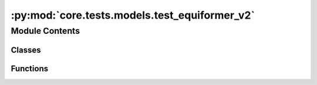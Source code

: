 :py:mod:`core.tests.models.test_equiformer_v2`
==============================================

.. py:module:: core.tests.models.test_equiformer_v2

.. autoapi-nested-parse::

   Copyright (c) Facebook, Inc. and its affiliates.

   This source code is licensed under the MIT license found in the
   LICENSE file in the root directory of this source tree.



Module Contents
---------------

Classes
~~~~~~~

.. autoapisummary::

   core.tests.models.test_equiformer_v2.TestEquiformerV2
   core.tests.models.test_equiformer_v2.TestMPrimaryLPrimary



Functions
~~~~~~~~~

.. autoapisummary::

   core.tests.models.test_equiformer_v2.load_data
   core.tests.models.test_equiformer_v2.load_model



.. py:function:: load_data(request)


.. py:function:: load_model(request)


.. py:class:: TestEquiformerV2


   .. py:method:: test_energy_force_shape(snapshot)



.. py:class:: TestMPrimaryLPrimary


   .. py:method:: test_mprimary_lprimary_mappings()




